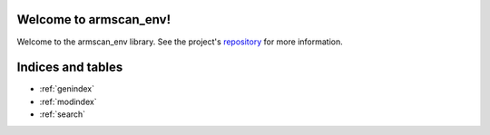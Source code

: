 Welcome to armscan_env!
=========================================

Welcome to the armscan_env library.
See the project's repository_  for more information.

.. _repository: https://github.com/appliedAI-Initiative/armscan_env


Indices and tables
==================

* :ref:`genindex`
* :ref:`modindex`
* :ref:`search`
